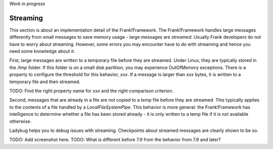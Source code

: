 *Work in progress*

Streaming
=========

This section is about an implementation detail of the Frank!Framework. The Frank!Framework handles large messages differently from small messages to save memory usage - large messages are *streamed*. Usually Frank developers do not have to worry about streaming. However, some errors you may encounter have to do with streaming and hence you need some knowledge about it.

First, large messages are written to a temporary file before they are streamed. Under Linux, they are typically stored in the `/tmp` folder. If this folder is on a small disk partition, you may experience OutOfMemory exceptions. There is a property to configure the threshold for this behavior, `xxx`. If a message is larger than `xxx` bytes, it is written to a temporary file and then streamed.

TODO: Find the right property name for `xxx` and the right comparison criterion.

Second, messages that are already in a file are not copied to a temp file before they are streamed. This typically applies to the contents of a file handled by a `LocalFileSystemPipe`. This behavior is more general: the Frank!Framework has intelligence to determine whether a file has been stored already - it is only written to a temp file if it is not available otherwise.

Ladybug helps you to debug issues with streaming. Checkpoints about streamed messages are clearly shown to be so.

TODO: Add screenshot here.
TODO: What is different before 7.9 from the behavior from 7.9 and later?
